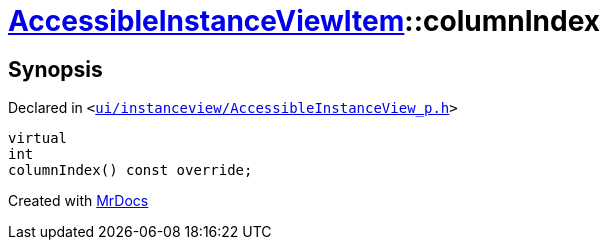 [#AccessibleInstanceViewItem-columnIndex]
= xref:AccessibleInstanceViewItem.adoc[AccessibleInstanceViewItem]::columnIndex
:relfileprefix: ../
:mrdocs:


== Synopsis

Declared in `&lt;https://github.com/PrismLauncher/PrismLauncher/blob/develop/launcher/ui/instanceview/AccessibleInstanceView_p.h#L95[ui&sol;instanceview&sol;AccessibleInstanceView&lowbar;p&period;h]&gt;`

[source,cpp,subs="verbatim,replacements,macros,-callouts"]
----
virtual
int
columnIndex() const override;
----



[.small]#Created with https://www.mrdocs.com[MrDocs]#
